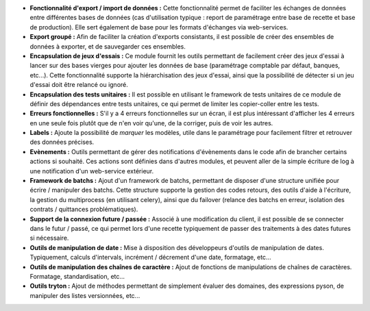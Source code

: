 - **Fonctionnalité d'export / import de données :** Cette fonctionnalité permet
  de faciliter les échanges de données entre différentes bases de données (cas
  d'utilisation typique : report de paramétrage entre base de recette et base
  de production). Elle sert également de base pour les formats d'échanges
  via web-services.

- **Export groupé :** Afin de faciliter la création d'exports consistants, il
  est possible de créer des ensembles de données à exporter, et de sauvegarder
  ces ensembles.

- **Encapsulation de jeux d'essais :** Ce module fournit les outils permettant
  de facilement créer des jeux d'essai à lancer sur des bases vierges pour
  ajouter les données de base (paramétrage comptable par défaut, banques,
  etc...).
  Cette fonctionnalité supporte la hiérarchisation des jeux d'essai, ainsi que
  la possibilité de détecter si un jeu d'essai doit être relancé ou ignoré.

- **Encapsulation des tests unitaires :** Il est possible en utilisant le
  framework de tests unitaires de ce module de définir des dépendances entre
  tests unitaires, ce qui permet de limiter les copier-coller entre les tests.

- **Erreurs fonctionnelles :** S'il y a 4 erreurs fonctionnelles sur un
  écran, il est plus intéressant d'afficher les 4 erreurs en une seule fois
  plutôt que de n'en voir qu'une, de la corriger, puis de voir les autres.

- **Labels :** Ajoute la possibilité de *marquer* les modèles, utile dans le
  paramétrage pour facilement filtrer et retrouver des données précises.

- **Evènements :** Outils permettant de gérer des notifications d'évènements
  dans le code afin de brancher certains actions si souhaité. Ces actions
  sont définies dans d'autres modules, et peuvent aller de la simple écriture
  de log à une notification d'un web-service extérieur.

- **Framework de batchs :** Ajout d'un framework de batchs, permettant de
  disposer d'une structure unifiée pour écrire / manipuler des batchs.
  Cette structure supporte la gestion des codes retours, des outils d'aide à
  l'écriture, la gestion du multiprocess (en utilisant celery), ainsi que
  du failover (relance des batchs en erreur, isolation des contrats /
  quittances problématiques).

- **Support de la connexion future / passée :** Associé à une modification du
  client, il est possible de se connecter dans le futur / passé, ce qui permet
  lors d'une recette typiquement de passer des traitements à des dates futures
  si nécessaire.

- **Outils de manipulation de date :** Mise à disposition des développeurs
  d'outils de manipulation de dates. Typiquement, calculs d'intervals,
  incrément / décrement d'une date, formatage, etc...

- **Outils de manipulation des chaînes de caractère :** Ajout de fonctions de
  manipulations de chaînes de caractères. Formatage, standardisation, etc...

- **Outils tryton :** Ajout de méthodes permettant de simplement évaluer des
  domaines, des expressions pyson, de manipuler des listes versionnées, etc...
